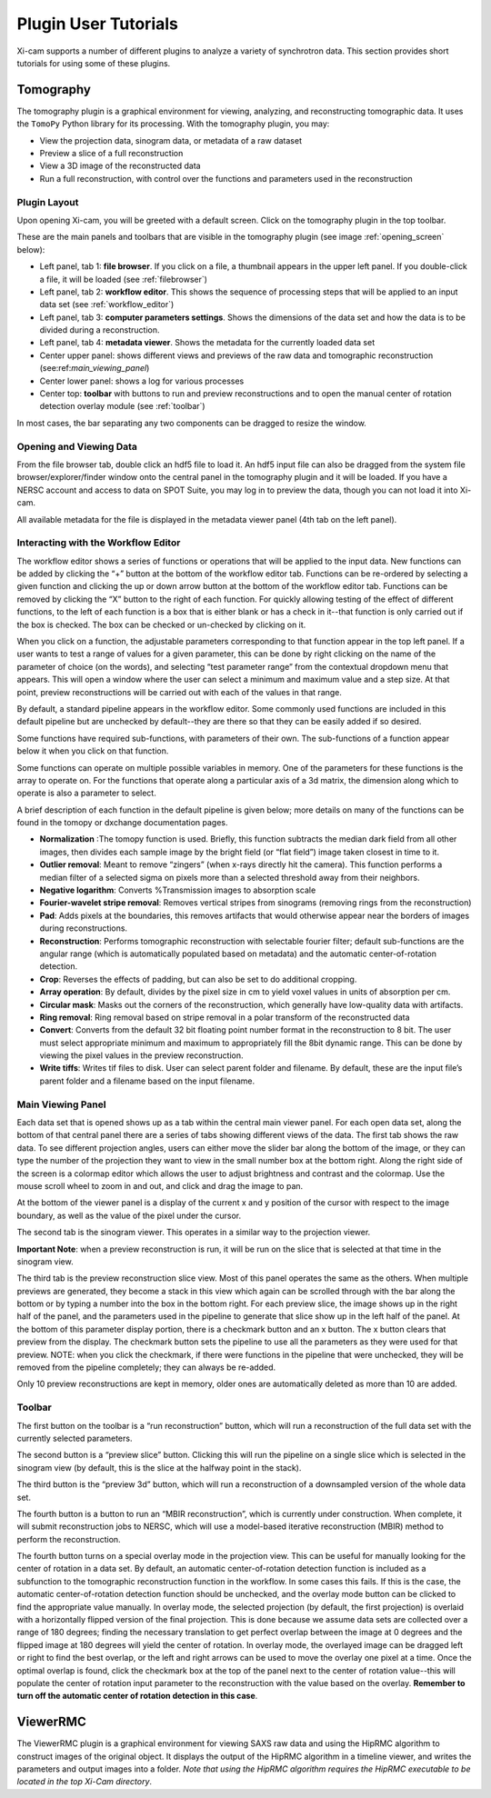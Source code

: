 Plugin User Tutorials
=====================

Xi-cam supports a number of different plugins to analyze a variety of synchrotron data. This section provides short
tutorials for using some of these plugins.

Tomography
----------

The tomography plugin is a graphical environment for viewing, analyzing, and reconstructing tomographic data. It uses
the ``TomoPy`` Python library for its processing. With the tomography plugin, you may:

* View the projection data, sinogram data, or metadata of a raw dataset
* Preview a slice of a full reconstruction
* View a 3D image of the reconstructed data
* Run a full reconstruction, with control over the functions and parameters used in the reconstruction

Plugin Layout
^^^^^^^^^^^^^

Upon opening Xi-cam, you will be greeted with a default screen. Click on the tomography plugin in the top toolbar.

.. image:: images/tomography_1.png
    :width: 900 px


These are the main panels and toolbars that are visible in the tomography plugin (see image :ref:`opening_screen`
below):

* Left panel, tab 1: **file browser**. If you click on a file, a thumbnail appears in the upper left panel. If you
  double-click a file, it will be loaded (see :ref:`filebrowser`)
* Left panel, tab 2: **workflow editor**. This shows the sequence of processing steps that will be applied to an input
  data set (see :ref:`workflow_editor`)
* Left panel, tab 3: **computer parameters settings**. Shows the dimensions of the data set and how the data is to be
  divided during a reconstruction.
* Left panel, tab 4: **metadata viewer**. Shows the metadata for the currently loaded data set
* Center upper panel: shows different views and previews of the raw data and tomographic reconstruction
  (see:ref:`main_viewing_panel`)
* Center lower panel: shows a log for various processes
* Center top: **toolbar** with buttons to run and preview reconstructions and to open the manual center of rotation
  detection overlay module (see :ref:`toolbar`)

In most cases, the bar separating any two components can be dragged to resize the window.

.. _opening_screen:

.. image:: images/tomography_2.png
    :width: 900 px



.. _filebrowser:

Opening and Viewing Data
^^^^^^^^^^^^^^^^^^^^^^^^

From the file browser tab, double click an hdf5 file to load it. An hdf5 input file can also be dragged from the system
file browser/explorer/finder window onto the central panel in the tomography plugin and it will be loaded. If you have
a NERSC account and access to data on SPOT Suite, you may log in to preview the data, though you can not load it into
Xi-cam.

All available metadata for the file is displayed in the metadata viewer panel (4th tab on the left panel).

.. _workflow_editor:

Interacting with the Workflow Editor
^^^^^^^^^^^^^^^^^^^^^^^^^^^^^^^^^^^^

The workflow editor shows a series of functions or operations that will be applied to the input data. New functions can
be added by clicking the “+” button at the bottom of the workflow editor tab. Functions can be re-ordered by selecting
a given function and clicking the up or down arrow button at the bottom of the workflow editor tab. Functions can be
removed by clicking the “X” button to the right of each function. For quickly allowing testing of the effect of
different functions, to the left of each function is a box that is either blank or has a check in it--that function is
only carried out if the box is checked. The box can be checked or un-checked by clicking on it.

.. image:: images/tomography_3.png
    :width: 900 px


When you click on a function, the adjustable parameters corresponding to that function appear in the top left panel.
If a user wants to test a range of values for a given parameter, this can be done by right clicking on the name of the
parameter of choice (on the words), and selecting “test parameter range” from the contextual dropdown menu that
appears. This will open a window where the user can select a minimum and maximum value and a step size. At that point,
preview reconstructions will be carried out with each of the values in that range.

By default, a standard pipeline appears in the workflow editor. Some commonly used functions are included in this
default pipeline but are unchecked by default--they are there so that they can be easily added if so desired.

Some functions have required sub-functions, with parameters of their own. The sub-functions of a function appear below
it when you click on that function.

Some functions can operate on multiple possible variables in memory. One of the parameters for these functions is the
array to operate on. For the functions that operate along a particular axis of a 3d matrix, the dimension along
which to operate is also a parameter to select.

A brief description of each function in the default pipeline is given below; more details on many of the functions can
be found in the tomopy or dxchange documentation pages.

* **Normalization** :The tomopy function is used. Briefly, this function subtracts the median dark field from all other
  images, then divides each sample image by the bright field (or “flat field”) image taken closest in time to it.

* **Outlier removal**: Meant to remove “zingers” (when x-rays directly hit the camera). This function performs a median
  filter of a selected sigma on pixels more than a selected threshold away from their neighbors.

* **Negative logarithm**: Converts %Transmission images to absorption scale

* **Fourier-wavelet stripe removal**: Removes vertical stripes from sinograms (removing rings from the reconstruction)

* **Pad**: Adds pixels at the boundaries, this removes artifacts that would otherwise appear near the borders of images
  during reconstructions.

* **Reconstruction**: Performs tomographic reconstruction with selectable fourier filter; default sub-functions are the
  angular range (which is automatically populated based on metadata) and the automatic center-of-rotation detection.

* **Crop**: Reverses the effects of padding, but can also be set to do additional cropping.

* **Array operation**: By default, divides by the pixel size in cm to yield voxel values in units of absorption per cm.

* **Circular mask**: Masks out the corners of the reconstruction, which generally have low-quality data with artifacts.

* **Ring removal**: Ring removal based on stripe removal in a polar transform of the reconstructed data

* **Convert**: Converts from the default 32 bit floating point number format in the reconstruction to 8 bit. The user
  must select appropriate minimum and maximum to appropriately fill the 8bit dynamic range. This can be done by viewing
  the pixel values in the preview reconstruction.

* **Write tiffs**: Writes tif files to disk. User can select parent folder and filename. By default, these are the input
  file’s parent folder and a filename based on the input filename.

.. _main_viewing_panel:

Main Viewing Panel
^^^^^^^^^^^^^^^^^^

Each data set that is opened shows up as a tab within the central main viewer panel. For each open data set, along the
bottom of that central panel there are a series of tabs showing different views of the data. The first tab shows the
raw data. To see different projection angles, users can either move the slider bar along the bottom of the image, or
they can type the number of the projection they want to view in the small number box at the bottom right. Along the
right side of the screen is a colormap editor which allows the user to adjust brightness and contrast and the colormap.
Use the mouse scroll wheel to zoom in and out, and click and drag the image to pan.

At the bottom of the viewer panel is a display of the current x and y position of the cursor with respect to the image
boundary, as well as the value of the pixel under the cursor.

.. image:: images/tomography_4.png
    :width: 900 px


The second tab is the sinogram viewer. This operates in a similar way to the projection viewer.

.. image:: images/tomography_5.png
    :width: 900 px


**Important Note**: when a preview reconstruction is run, it will be run on the slice that is selected at that time in
the sinogram view.

The third tab is the preview reconstruction slice view. Most of this panel operates the same as the others. When
multiple previews are generated, they become a stack in this view which again can be scrolled through with the bar
along the bottom or by typing a number into the box in the bottom right. For each preview slice, the image shows up in
the right half of the panel, and the parameters used in the pipeline to generate that slice show up in the left half of
the panel. At the bottom of this parameter display portion, there is a checkmark button and an x button. The x button
clears that preview from the display. The checkmark button sets the pipeline to use all the parameters as they were
used for that preview. NOTE: when you click the checkmark, if there were functions in the pipeline that were unchecked,
they will be removed from the pipeline completely; they can always be re-added.

Only 10 preview reconstructions are kept in memory, older ones are automatically deleted as more than 10 are added.

.. _toolbar:

Toolbar
^^^^^^^

The first button on the toolbar is a “run reconstruction” button, which will run a reconstruction of the full data set
with the currently selected parameters.

The second button is a “preview slice” button. Clicking this will run the pipeline on a single slice
which is selected in the sinogram view (by default, this is the slice at the halfway point in the stack).


The third button is the “preview 3d” button, which will run a reconstruction of a downsampled version of the whole
data set.

The fourth button is a button to run an “MBIR reconstruction”, which is currently under construction. When complete,
it will submit reconstruction jobs to NERSC, which will use a model-based iterative reconstruction (MBIR)
method to perform the reconstruction.

The fourth button turns on a special overlay mode in the projection view. This can be useful for manually looking for
the center of rotation in a data set. By default, an automatic center-of-rotation detection function is included as a
subfunction to the tomographic reconstruction function in the workflow. In some cases this fails. If this is the case,
the automatic center-of-rotation detection function should be unchecked, and the overlay mode button can be clicked to
find the appropriate value manually. In overlay mode, the selected projection (by default, the first projection) is
overlaid with a horizontally flipped version of the final projection. This is done because we assume data sets are
collected over a range of 180 degrees; finding the necessary translation to get perfect overlap between the image at 0
degrees and the flipped image at 180 degrees will yield the center of rotation. In overlay mode, the overlayed image
can be dragged left or right to find the best overlap, or the left and right arrows can be used to move the overlay one
pixel at a time. Once the optimal overlap is found, click the checkmark box at the top of the panel next to the center
of rotation value--this will populate the center of rotation input parameter to the reconstruction with the value based
on the overlay. **Remember to turn off the automatic center of rotation detection in this case**.


ViewerRMC
---------

The ViewerRMC plugin is a graphical environment for viewing SAXS raw data and using the HipRMC algorithm to construct
images of the original object. It displays the output of the HipRMC algorithm in a timeline viewer, and writes the
parameters and output images into a folder. *Note that using the HipRMC algorithm requires the HipRMC executable to be*
*located in the top Xi-Cam directory*.











